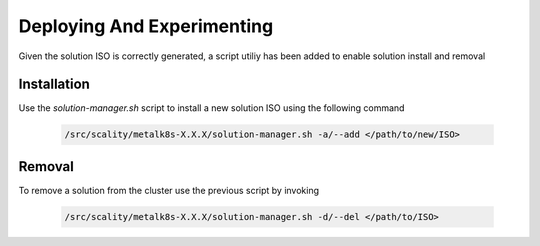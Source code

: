 Deploying And Experimenting
============================

Given the solution ISO is correctly generated, a script utiliy has been
added to enable solution install and removal

Installation
------------

Use the `solution-manager.sh` script to install a new solution ISO using
the following command

  .. code::

    /src/scality/metalk8s-X.X.X/solution-manager.sh -a/--add </path/to/new/ISO>

Removal
-------

To remove a solution from the cluster use the previous script by invoking

  .. code::

     /src/scality/metalk8s-X.X.X/solution-manager.sh -d/--del </path/to/ISO>

